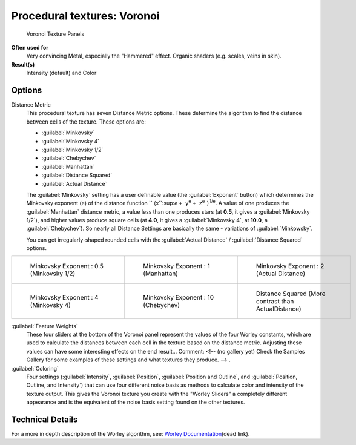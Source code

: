 
Procedural textures: Voronoi
============================

.. figure:: /images/25-Manual-Textures-Procedural-Voronoi.jpg
   :width: 307px
   :figwidth: 307px

   Voronoi Texture Panels


**Often used for**
   Very convincing Metal, especially the "Hammered" effect. Organic shaders (e.g. scales, veins in skin).
**Result(s)**
   Intensity (default) and Color


Options
-------

Distance Metric
   This procedural texture has seven Distance Metric options. These determine the algorithm to find the distance between cells of the texture. These options are:

   - :guilabel:`Minkovsky`
   - :guilabel:`Minkovsky 4`
   - :guilabel:`Minkovsky 1/2`
   - :guilabel:`Chebychev`
   - :guilabel:`Manhattan`
   - :guilabel:`Distance Squared`
   - :guilabel:`Actual Distance`

   The :guilabel:`Minkovsky` setting has a user definable value (the :guilabel:`Exponent` button)
   which determines the Minkovsky exponent (``e``) of the distance function ``
   (x``:sup:`e` ``+ y``:sup:`e` ``+ z``:sup:`e` ``)``:sup:`1/e`.
   A value of one produces the :guilabel:`Manhattan` distance metric, a value less than one produces stars
   (at **0.5**, it gives a :guilabel:`Minkovsky 1/2`), and higher values produce square cells (at **4.0**,
   it gives a :guilabel:`Minkovsky 4`, at **10.0**, a :guilabel:`Chebychev`).
   So nearly all Distance Settings are basically the same - variations of :guilabel:`Minkowsky`.

   You can get irregularly-shaped rounded cells with the
   :guilabel:`Actual Distance` / :guilabel:`Distance Squared` options.

+-------------------------------------------+------------------------------------------+-------------------------------------------------------+
+.. figure:: /images/VoronoyMinkovsky0.5.jpg|.. figure:: /images/VoronoyMinkovsky1.jpg |.. figure:: /images/VoronoiMinkovsky2.jpg              +
+   :width: 200px                           |   :width: 200px                          |   :width: 200px                                       +
+   :figwidth: 200px                        |   :figwidth: 200px                       |   :figwidth: 200px                                    +
+                                           |                                          |                                                       +
+   Minkovsky Exponent : 0.5 (Minkovsky 1/2)|   Minkovsky Exponent : 1 (Manhattan)     |   Minkovsky Exponent : 2 (Actual Distance)            +
+-------------------------------------------+------------------------------------------+-------------------------------------------------------+
+.. figure:: /images/VoronoyMinkovsky4.jpg  |.. figure:: /images/VoronoyMinkovsky10.jpg|.. figure:: /images/VoronoyDistanceSquared.jpg         +
+   :width: 200px                           |   :width: 200px                          |   :width: 200px                                       +
+   :figwidth: 200px                        |   :figwidth: 200px                       |   :figwidth: 200px                                    +
+                                           |                                          |                                                       +
+   Minkovsky Exponent : 4 (Minkovsky 4)    |   Minkovsky Exponent : 10 (Chebychev)    |   Distance Squared (More contrast than ActualDistance)+
+-------------------------------------------+------------------------------------------+-------------------------------------------------------+


:guilabel:`Feature Weights`
   These four sliders at the bottom of the Voronoi panel represent the values of the four Worley constants, which are used to calculate the distances between each cell in the texture based on the distance metric. Adjusting these values can have some interesting effects on the end result...    Comment: <!-- (no gallery yet) Check the Samples Gallery for some examples of these settings and what textures they produce. --> .

:guilabel:`Coloring`
   Four settings (:guilabel:`Intensity`, :guilabel:`Position`, :guilabel:`Position and Outline`, and :guilabel:`Position, Outline, and Intensity`) that can use four different noise basis as methods to calculate color and intensity of the texture output. This gives the Voronoi texture you create with the "Worley Sliders" a completely different appearance and is the equivalent of the noise basis setting found on the other textures.


Technical Details
-----------------

For a more in depth description of the Worley algorithm, see:
`Worley Documentation <http://www.ypoart.com/Downloads/Worley.htm>`__\ (dead link).
